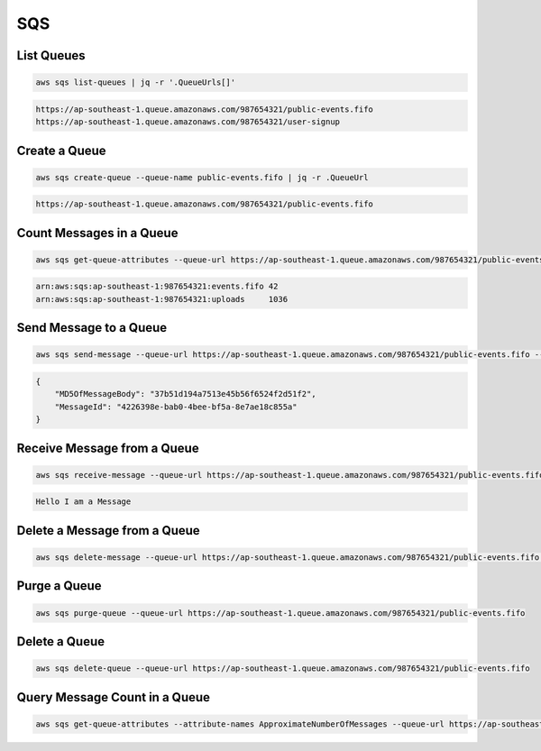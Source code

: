 SQS
===

List Queues
-----------

.. code:: bash

   aws sqs list-queues | jq -r '.QueueUrls[]'

.. code:: ini

   https://ap-southeast-1.queue.amazonaws.com/987654321/public-events.fifo
   https://ap-southeast-1.queue.amazonaws.com/987654321/user-signup

Create a Queue
--------------

.. code:: bash

   aws sqs create-queue --queue-name public-events.fifo | jq -r .QueueUrl

.. code:: ini

   https://ap-southeast-1.queue.amazonaws.com/987654321/public-events.fifo

Count Messages in a Queue
-------------------------

.. code:: bash

   aws sqs get-queue-attributes --queue-url https://ap-southeast-1.queue.amazonaws.com/987654321/public-events.fifo | jq -r '.Attributes | .QueueArn + " " + .ApproximateNumberOfMessages'
 
.. code:: ini

   arn:aws:sqs:ap-southeast-1:987654321:events.fifo 42
   arn:aws:sqs:ap-southeast-1:987654321:uploads     1036

Send Message to a Queue
-----------------------

.. code:: bash

   aws sqs send-message --queue-url https://ap-southeast-1.queue.amazonaws.com/987654321/public-events.fifo --message-body Hello
 
.. code:: json

   {
       "MD5OfMessageBody": "37b51d194a7513e45b56f6524f2d51f2",
       "MessageId": "4226398e-bab0-4bee-bf5a-8e7ae18c855a"
   }

Receive Message from a Queue
----------------------------

.. code:: bash

   aws sqs receive-message --queue-url https://ap-southeast-1.queue.amazonaws.com/987654321/public-events.fifo | jq -r '.Messages[] | .Body'

.. code:: ini

   Hello I am a Message

Delete a Message from a Queue
-----------------------------

.. code:: bash

   aws sqs delete-message --queue-url https://ap-southeast-1.queue.amazonaws.com/987654321/public-events.fifo --receipt-handle "AQEBpqKLxNb8rIOn9ykSeCkKebNzn0BrEJ3Cg1RS6MwID2t1oYHCnMP06GnuVZGzt7kpWXZ5ieLQ=="

Purge a Queue
-------------

.. code:: bash

   aws sqs purge-queue --queue-url https://ap-southeast-1.queue.amazonaws.com/987654321/public-events.fifo

Delete a Queue
--------------

.. code:: bash

   aws sqs delete-queue --queue-url https://ap-southeast-1.queue.amazonaws.com/987654321/public-events.fifo

Query Message Count in a Queue
------------------------------

.. code:: bash

   aws sqs get-queue-attributes --attribute-names ApproximateNumberOfMessages --queue-url https://ap-southeast-1.queue.amazonaws.com/987654321/public-events.fifo